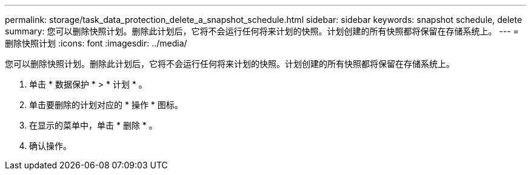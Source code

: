 ---
permalink: storage/task_data_protection_delete_a_snapshot_schedule.html 
sidebar: sidebar 
keywords: snapshot schedule, delete 
summary: 您可以删除快照计划。删除此计划后，它将不会运行任何将来计划的快照。计划创建的所有快照都将保留在存储系统上。 
---
= 删除快照计划
:icons: font
:imagesdir: ../media/


[role="lead"]
您可以删除快照计划。删除此计划后，它将不会运行任何将来计划的快照。计划创建的所有快照都将保留在存储系统上。

. 单击 * 数据保护 * > * 计划 * 。
. 单击要删除的计划对应的 * 操作 * 图标。
. 在显示的菜单中，单击 * 删除 * 。
. 确认操作。

